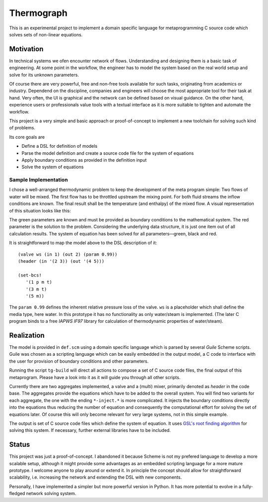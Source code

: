 Thermograph
===========
This is an experimental project to implement a domain specific language
for metaprogramming C source code which solves sets of non-linear
equations.


Motivation
----------
In technical systems we ofen encounter network of flows.  Understanding
and designing them is a basic task of engineering. At some point in the
workflow, the engineer has to model the system based on the real world
setup and solve for its unknown parameters. 

Of course there are very powerful, free and non-free tools available for
such tasks, originating from academics or industry.  Dependend on the
discipline, companies and engineers will choose the most appropriate
tool for their task at hand.  Very often, the UI is graphical and the
network can be defined based on visual guidance. On the other hand,
experience users or professionals value tools with a textual interface
as it is more suitable to tighten and automate the workflow.

This project is a very simple and basic approach or proof-of-concept
to implement a new toolchain for solving such kind of problems. 

Its core goals are

* Define a DSL for definition of models 
* Parse the model definition and create a source code file for the system of
  equations
* Apply boundary conditions as provided in the definition input
* Solve the system of equations

Sample Implementation
`````````````````````
I chose a well-arranged thermodynamic problem to keep the development of
the meta program simple: Two flows of water will be mixed. The first flow has
to be throttled upstream the mixing point. For both fluid streams the
inflow conditions are known. The final result shall be the temperature
(and enthalpy) of the mixed flow. A visual representation of this
situation looks like this: 

.. image:: _static/docs/ex1.png


The green parameters are known and must be provided as boundary conditions
to the mathematical system. The red parameter is the solution to the
problem. Considering the underlying data structure, it is just one item
out of all calculation results.  The system of equation has been solved
for all parameters—green, black and red. 

It is straightforward to map the model above to the DSL description of
it::
    
    (valve ws (in 1) (out 2) (param 0.99)) 
    (header (in '(2 3)) (out '(4 5)))

    (set-bcs!
       '(1 p m t)
       '(3 m t)
       '(5 m))

The ``param 0.99`` defines the inherent relative pressure loss of the
valve. ``ws`` is a placeholder which shall define the media type, here
water. In this prototype it has no functionality as only water/steam is
implemented. (The later C program binds to a free *IAPWS IF97* library
for calculation of thermodynamic properties of water/steam).

Realization
-----------

The model is provided in ``def.scm`` using a domain specific language
which is parsed by several *Guile* Scheme scripts. Guile was chosen as
a scripting language which can be easily embedded in the output model, a
C code to interface with the user for provision of boundary conditions
and other parameters. 

Running the script ``tg-build`` will direct all actions to compose a set
of C source code files, the final output of this metaprogram. Please
have a look into it as it will guide you through all other scripts.

Currently there are two aggregates implemented, a valve and a (multi)
mixer, primarily denoted as *header* in the code base. The aggregates
provide the equations which have to be added to the overall system. You
will find two variants for each aggregate, the one with the ending
``*-inject.*`` is more complicated. It injects the boundary conditions
directly into the equations thus reducing the number of equation and
consequently the computational effort for solving the set of equations
later. Of course this will only become relevant for very large systems,
not in this simple example.

The output is set of C source code files which define the system of
equation. It uses `GSL's root finding algorithm`_ for solving this
system. If necessary, further external libraries have to be included.

.. _`GSL's root finding algorithm`: 
   https://www.gnu.org/software/gsl/doc/html/multiroots.html

Status
------
This project was just a proof-of-concept. I abandoned it because Scheme
is not my prefered language to develop a more scalable setup, although
it might provide some advantages as an embedded scripting language for a
more mature prototype. I welcome anyone to play around or extend it. In
principle the concept should allow for straightforward scalability, i.e.
increasing the network and extending the DSL with new components. 

Personally, I have implemented a simpler but more powerful version in
Python. It has more potential to evolve in a fully-fledged network
solving system. 
